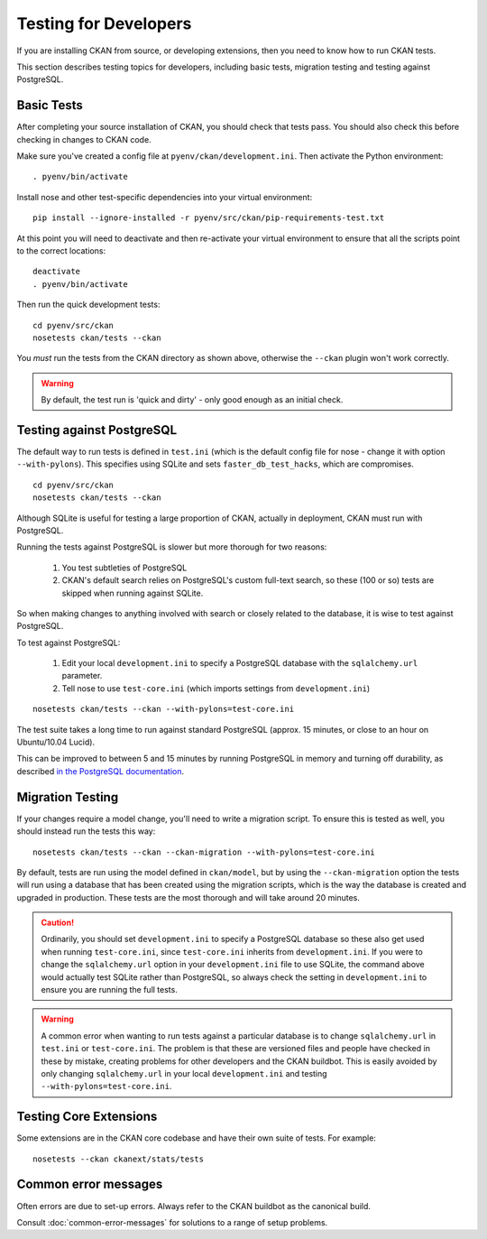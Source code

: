 ======================
Testing for Developers
======================

If you are installing CKAN from source, or developing extensions, then you need to know how to run CKAN tests.

This section describes testing topics for developers, including basic tests, migration testing and testing against PostgreSQL. 

.. _basic-tests:

Basic Tests
-----------

After completing your source installation of CKAN, you should check that tests pass. You should also check this before checking in changes to CKAN code. 

Make sure you've created a config file at ``pyenv/ckan/development.ini``. Then activate the Python environment::

    . pyenv/bin/activate

Install nose and other test-specific dependencies into your virtual environment::

    pip install --ignore-installed -r pyenv/src/ckan/pip-requirements-test.txt

At this point you will need to deactivate and then re-activate your
virtual environment to ensure that all the scripts point to the correct
locations:

::

    deactivate
    . pyenv/bin/activate

Then run the quick development tests::

    cd pyenv/src/ckan
    nosetests ckan/tests --ckan

You *must* run the tests from the CKAN directory as shown above, otherwise the
``--ckan`` plugin won't work correctly. 

.. warning ::

   By default, the test run is 'quick and dirty' - only good enough as an initial check. 


Testing against PostgreSQL
--------------------------

The default way to run tests is defined in ``test.ini`` (which is the default config file for nose - change it with option ``--with-pylons``). This specifies using SQLite and sets ``faster_db_test_hacks``, which are compromises.

::

    cd pyenv/src/ckan
    nosetests ckan/tests --ckan

Although SQLite is useful for testing a large proportion of CKAN, actually in deployment, CKAN must run with PostgreSQL. 

Running the tests against PostgreSQL is slower but more thorough for two reasons:

 1. You test subtleties of PostgreSQL
 2. CKAN's default search relies on PostgreSQL's custom full-text search, so these (100 or so) tests are skipped when running against SQLite.

So when making changes to anything involved with search or closely related to the database, it is wise to test against PostgreSQL.

To test against PostgreSQL:

 1. Edit your local ``development.ini`` to specify a PostgreSQL database with the ``sqlalchemy.url`` parameter.
 2. Tell nose to use ``test-core.ini`` (which imports settings from ``development.ini``)

::

     nosetests ckan/tests --ckan --with-pylons=test-core.ini
 
The test suite takes a long time to run against standard PostgreSQL (approx. 15 minutes, or close to an hour on Ubuntu/10.04 Lucid).

This can be improved to between 5 and 15 minutes by running PostgreSQL in memory and turning off durability, as described `in the PostgreSQL documentation <http://www.postgresql.org/docs/9.0/static/non-durability.html>`_. 

.. _migrationtesting:

Migration Testing
-----------------

If your changes require a model change, you'll need to write a migration script. To ensure this is tested as well, you should instead run the tests this way::

     nosetests ckan/tests --ckan --ckan-migration --with-pylons=test-core.ini
 
By default, tests are run using the model defined in ``ckan/model``, but by using the ``--ckan-migration`` option the tests will run using a database that has been created using the migration scripts, which is the way the database is created and upgraded in production. These tests are the most thorough and will take around 20 minutes.

.. caution ::

    Ordinarily, you should set ``development.ini`` to specify a PostgreSQL database
    so these also get used when running ``test-core.ini``, since ``test-core.ini``
    inherits from ``development.ini``. If you were to change the ``sqlalchemy.url``
    option in your ``development.ini`` file to use SQLite, the command above would
    actually test SQLite rather than PostgreSQL, so always check the setting in
    ``development.ini`` to ensure you are running the full tests.

.. warning ::

   A common error when wanting to run tests against a particular database is to change ``sqlalchemy.url`` in ``test.ini`` or ``test-core.ini``. The problem is that these are versioned files and people have checked in these by mistake, creating problems for other developers and the CKAN buildbot. This is easily avoided by only changing ``sqlalchemy.url`` in your local ``development.ini`` and testing ``--with-pylons=test-core.ini``.

Testing Core Extensions
-----------------------

Some extensions are in the CKAN core codebase and have their own suite of tests. For example::

    nosetests --ckan ckanext/stats/tests

Common error messages
---------------------

Often errors are due to set-up errors. Always refer to the CKAN buildbot as the canonical build.

Consult :doc:`common-error-messages` for solutions to a range of setup problems.